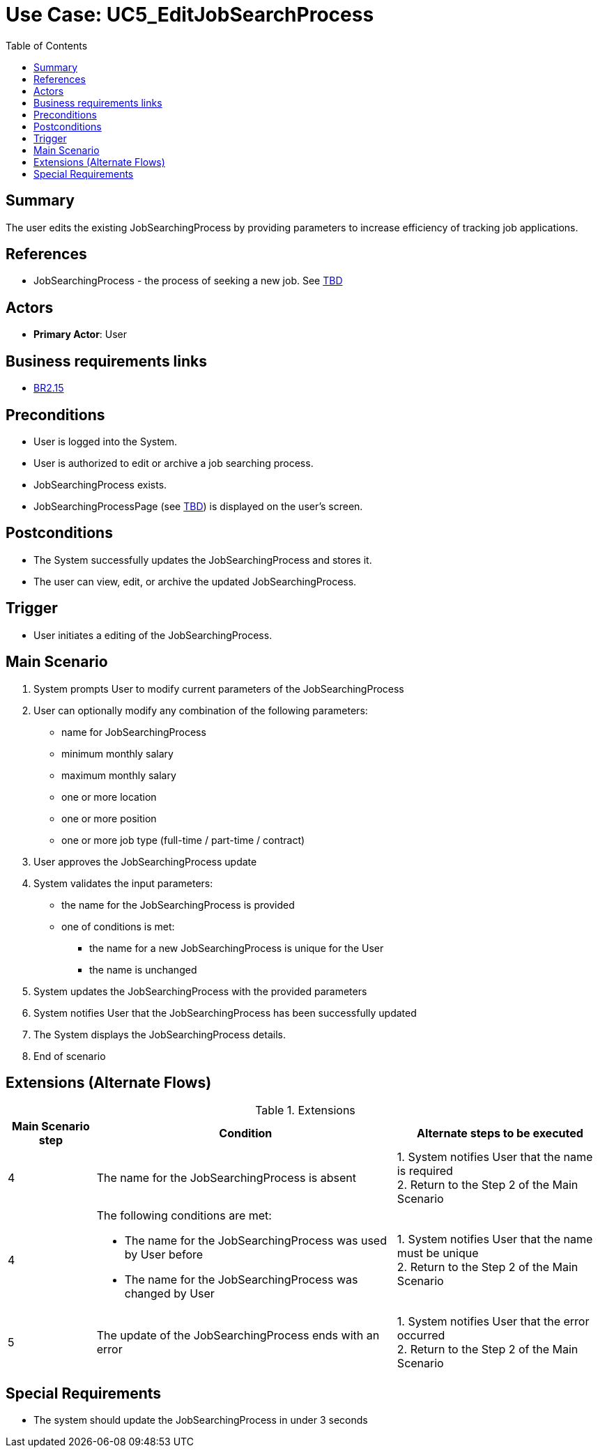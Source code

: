 = Use Case: UC5_EditJobSearchProcess
:doctype: article
:toc:
:toclevels: 1

== Summary
The user edits the existing JobSearchingProcess by providing parameters to increase efficiency of tracking job applications.

== References
- JobSearchingProcess - the process of seeking a new job. See <<TBD link, TBD>>

== Actors
* **Primary Actor**: User

== Business requirements links
* <<../../projectDocs/brd.adoc#BR2.15, BR2.15>>

== Preconditions

- User is logged into the System.
- User is authorized to edit or archive a job searching process.
- JobSearchingProcess exists.
- JobSearchingProcessPage (see <<TBD link, TBD>>) is displayed on the user's screen.

== Postconditions

- The System successfully updates the JobSearchingProcess and stores it.
- The user can view, edit, or archive the updated JobSearchingProcess.

== Trigger

- User initiates a editing of the JobSearchingProcess.

== Main Scenario

1. System prompts User to modify current parameters of the JobSearchingProcess 
2. User can optionally modify any combination of the following parameters:
- name for JobSearchingProcess 
- minimum monthly salary
- maximum monthly salary
- one or more location
- one or more position
- one or more job type (full-time / part-time / contract)
3. User approves the JobSearchingProcess update
4. System validates the input parameters:
- the name for the JobSearchingProcess is provided
- one of conditions is met:
    * the name for a new JobSearchingProcess is unique for the User
    * the name is unchanged
5. System updates the JobSearchingProcess with the provided parameters
6. System notifies User that the JobSearchingProcess has been successfully updated
7. The System displays the JobSearchingProcess details.
8. End of scenario

== Extensions (Alternate Flows)
.Extensions
[%autowidth, options="header"]
|===
|Main Scenario step |Condition |Alternate steps to be executed

|4
|The name for the JobSearchingProcess is absent
|1. System notifies User that the name is required +
2. Return to the Step 2 of the Main Scenario

|4
a|The following conditions are met:

- The name for the JobSearchingProcess was used by User before
- The name for the JobSearchingProcess was changed by User
|1. System notifies User that the name must be unique +
2. Return to the Step 2 of the Main Scenario

|5
|The update of the JobSearchingProcess ends with an error
|1. System notifies User that the error occurred +
2. Return to the Step 2 of the Main Scenario

|===

== Special Requirements

- The system should update the JobSearchingProcess in under 3 seconds